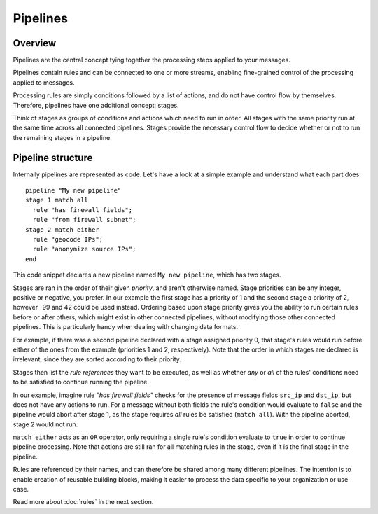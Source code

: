 *********
Pipelines
*********

Overview
========

Pipelines are the central concept tying together the processing steps applied to your messages.

Pipelines contain rules and can be connected to one or more streams, enabling fine-grained control of the processing applied to messages.

Processing rules are simply conditions followed by a list of actions, and do not have control flow by themselves.  Therefore, pipelines have one additional concept: stages.

Think of stages as groups of conditions and actions which need to run in order. All stages with the same priority run
at the same time across all connected pipelines. Stages provide the necessary control flow to decide whether or not to run the
remaining stages in a pipeline.

Pipeline structure
==================

Internally pipelines are represented as code. Let's have a look at a simple example and understand what each part does::

    pipeline "My new pipeline"
    stage 1 match all
      rule "has firewall fields";
      rule "from firewall subnet";
    stage 2 match either
      rule "geocode IPs";
      rule "anonymize source IPs";
    end

This code snippet declares a new pipeline named ``My new pipeline``, which has two stages.

Stages are ran in the order of their given *priority*, and aren't otherwise named. Stage priorities can be any integer, positive or negative, you prefer.
In our example the first stage has a priority of 1 and the second stage a priority of 2, however -99 and 42 could be used instead.
Ordering based upon stage priority gives you the ability to run certain rules before or after others, which might exist in other connected pipelines, without modifying those other connected pipelines.
This is particularly handy when dealing with changing data formats.

For example, if there was a second pipeline declared with a stage assigned priority 0, that stage's rules would run before either
of the ones from the example (priorities 1 and 2, respectively). Note that the order in which stages are declared is irrelevant, since they are sorted according to their priority.

Stages then list the *rule references* they want to be executed, as well as whether *any* or *all* of the rules' conditions need to be satisfied to
continue running the pipeline.

In our example, imagine rule *"has firewall fields"* checks for the presence of message fields ``src_ip`` and ``dst_ip``, but does not have
any actions to run. For a message without both fields the rule's condition would evaluate to ``false`` and the pipeline would abort after stage 1,
as the stage requires *all* rules be satisfied (``match all``). With the pipeline aborted, stage 2 would not run. 

``match either`` acts as an ``OR`` operator, only requiring a single rule's condition evaluate to ``true`` in order to continue pipeline processing.
Note that actions are still ran for all matching rules in the stage, even if it is the final stage in the pipeline.

Rules are referenced by their names, and can therefore be shared among many different pipelines. The intention is to enable creation of reusable building blocks,
making it easier to process the data specific to your organization or use case.

Read more about :doc:`rules` in the next section.
